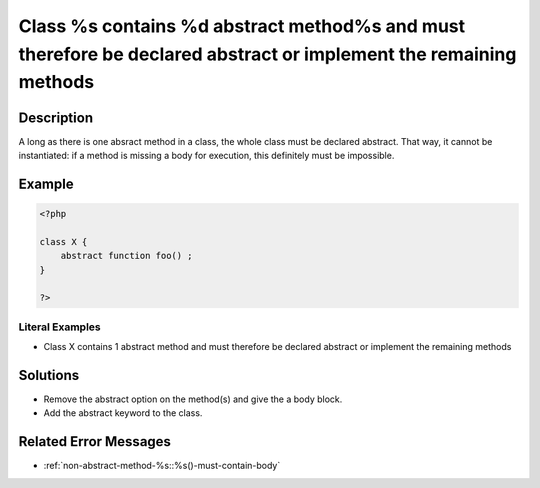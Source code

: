 .. _class-%s-contains-%d-abstract-method%s-and-must-therefore-be-declared-abstract-or-implement-the-remaining-methods:

Class %s contains %d abstract method%s and must therefore be declared abstract or implement the remaining methods
-----------------------------------------------------------------------------------------------------------------
 
.. meta::
	:description:
		Class %s contains %d abstract method%s and must therefore be declared abstract or implement the remaining methods: A long as there is one absract method in a class, the whole class must be declared abstract.
	:og:image: https://php-changed-behaviors.readthedocs.io/en/latest/_static/logo.png
	:og:type: article
	:og:title: Class %s contains %d abstract method%s and must therefore be declared abstract or implement the remaining methods
	:og:description: A long as there is one absract method in a class, the whole class must be declared abstract
	:og:url: https://php-errors.readthedocs.io/en/latest/messages/class-%25s-contains-%25d-abstract-method%25s-and-must-therefore-be-declared-abstract-or-implement-the-remaining-methods.html
	:og:locale: en
	:twitter:card: summary_large_image
	:twitter:site: @exakat
	:twitter:title: Class %s contains %d abstract method%s and must therefore be declared abstract or implement the remaining methods
	:twitter:description: Class %s contains %d abstract method%s and must therefore be declared abstract or implement the remaining methods: A long as there is one absract method in a class, the whole class must be declared abstract
	:twitter:creator: @exakat
	:twitter:image:src: https://php-changed-behaviors.readthedocs.io/en/latest/_static/logo.png

.. raw:: html

	<script type="application/ld+json">{"@context":"https:\/\/schema.org","@graph":[{"@type":"WebPage","@id":"https:\/\/php-errors.readthedocs.io\/en\/latest\/tips\/class-%s-contains-%d-abstract-method%s-and-must-therefore-be-declared-abstract-or-implement-the-remaining-methods.html","url":"https:\/\/php-errors.readthedocs.io\/en\/latest\/tips\/class-%s-contains-%d-abstract-method%s-and-must-therefore-be-declared-abstract-or-implement-the-remaining-methods.html","name":"Class %s contains %d abstract method%s and must therefore be declared abstract or implement the remaining methods","isPartOf":{"@id":"https:\/\/www.exakat.io\/"},"datePublished":"Fri, 06 Dec 2024 21:04:45 +0000","dateModified":"Fri, 06 Dec 2024 21:04:45 +0000","description":"A long as there is one absract method in a class, the whole class must be declared abstract","inLanguage":"en-US","potentialAction":[{"@type":"ReadAction","target":["https:\/\/php-tips.readthedocs.io\/en\/latest\/tips\/class-%s-contains-%d-abstract-method%s-and-must-therefore-be-declared-abstract-or-implement-the-remaining-methods.html"]}]},{"@type":"WebSite","@id":"https:\/\/www.exakat.io\/","url":"https:\/\/www.exakat.io\/","name":"Exakat","description":"Smart PHP static analysis","inLanguage":"en-US"}]}</script>

Description
___________
 
A long as there is one absract method in a class, the whole class must be declared abstract. That way, it cannot be instantiated: if a method is missing a body for execution, this definitely must be impossible.

Example
_______

.. code-block:: php

   <?php
   
   class X {
       abstract function foo() ; 
   }
   
   ?>


Literal Examples
****************
+ Class X contains 1 abstract method and must therefore be declared abstract or implement the remaining methods

Solutions
_________

+ Remove the abstract option on the method(s) and give the a body block.
+ Add the abstract keyword to the class.

Related Error Messages
______________________

+ :ref:`non-abstract-method-%s::%s()-must-contain-body`
